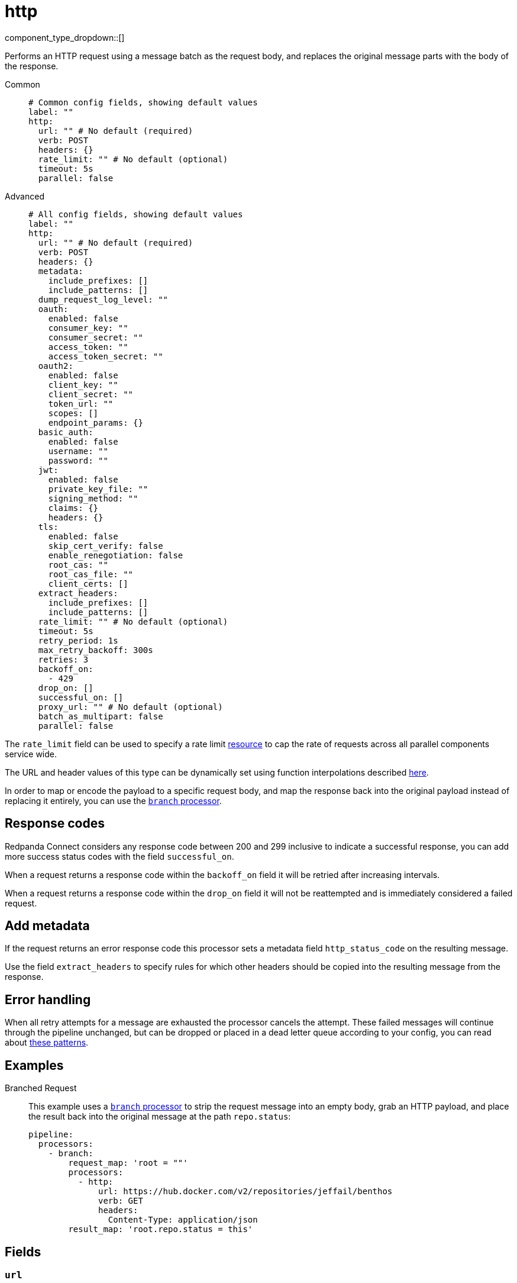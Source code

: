 = http
:type: processor
:status: stable
:categories: ["Integration"]

// © 2024 Redpanda Data Inc.


component_type_dropdown::[]


Performs an HTTP request using a message batch as the request body, and replaces the original message parts with the body of the response.


[tabs]
======
Common::
+
--

```yml
# Common config fields, showing default values
label: ""
http:
  url: "" # No default (required)
  verb: POST
  headers: {}
  rate_limit: "" # No default (optional)
  timeout: 5s
  parallel: false
```

--
Advanced::
+
--

```yml
# All config fields, showing default values
label: ""
http:
  url: "" # No default (required)
  verb: POST
  headers: {}
  metadata:
    include_prefixes: []
    include_patterns: []
  dump_request_log_level: ""
  oauth:
    enabled: false
    consumer_key: ""
    consumer_secret: ""
    access_token: ""
    access_token_secret: ""
  oauth2:
    enabled: false
    client_key: ""
    client_secret: ""
    token_url: ""
    scopes: []
    endpoint_params: {}
  basic_auth:
    enabled: false
    username: ""
    password: ""
  jwt:
    enabled: false
    private_key_file: ""
    signing_method: ""
    claims: {}
    headers: {}
  tls:
    enabled: false
    skip_cert_verify: false
    enable_renegotiation: false
    root_cas: ""
    root_cas_file: ""
    client_certs: []
  extract_headers:
    include_prefixes: []
    include_patterns: []
  rate_limit: "" # No default (optional)
  timeout: 5s
  retry_period: 1s
  max_retry_backoff: 300s
  retries: 3
  backoff_on:
    - 429
  drop_on: []
  successful_on: []
  proxy_url: "" # No default (optional)
  batch_as_multipart: false
  parallel: false
```

--
======

The `rate_limit` field can be used to specify a rate limit xref:components:rate_limits/about.adoc[resource] to cap the rate of requests across all parallel components service wide.

The URL and header values of this type can be dynamically set using function interpolations described xref:configuration:interpolation.adoc#bloblang-queries[here].

In order to map or encode the payload to a specific request body, and map the response back into the original payload instead of replacing it entirely, you can use the xref:components:processors/branch.adoc[`branch` processor].

== Response codes

Redpanda Connect considers any response code between 200 and 299 inclusive to indicate a successful response, you can add more success status codes with the field `successful_on`.

When a request returns a response code within the `backoff_on` field it will be retried after increasing intervals.

When a request returns a response code within the `drop_on` field it will not be reattempted and is immediately considered a failed request.

== Add metadata

If the request returns an error response code this processor sets a metadata field `http_status_code` on the resulting message.

Use the field `extract_headers` to specify rules for which other headers should be copied into the resulting message from the response.

== Error handling

When all retry attempts for a message are exhausted the processor cancels the attempt. These failed messages will continue through the pipeline unchanged, but can be dropped or placed in a dead letter queue according to your config, you can read about xref:configuration:error_handling.adoc[these patterns].

== Examples

[tabs]
======
Branched Request::
+
--

This example uses a xref:components:processors/branch.adoc[`branch` processor] to strip the request message into an empty body, grab an HTTP payload, and place the result back into the original message at the path `repo.status`:

```yaml
pipeline:
  processors:
    - branch:
        request_map: 'root = ""'
        processors:
          - http:
              url: https://hub.docker.com/v2/repositories/jeffail/benthos
              verb: GET
              headers:
                Content-Type: application/json
        result_map: 'root.repo.status = this'
```

--
======

== Fields

=== `url`

The URL to connect to.
This field supports xref:configuration:interpolation.adoc#bloblang-queries[interpolation functions].


*Type*: `string`


=== `verb`

A verb to connect with


*Type*: `string`

*Default*: `"POST"`

```yml
# Examples

verb: POST

verb: GET

verb: DELETE
```

=== `headers`

A map of headers to add to the request.
This field supports xref:configuration:interpolation.adoc#bloblang-queries[interpolation functions].


*Type*: `object`

*Default*: `{}`

```yml
# Examples

headers:
  Content-Type: application/octet-stream
  traceparent: ${! tracing_span().traceparent }
```

=== `metadata`

Specify optional matching rules to determine which metadata keys should be added to the HTTP request as headers.


*Type*: `object`


=== `metadata.include_prefixes`

Provide a list of explicit metadata key prefixes to match against.


*Type*: `array`

*Default*: `[]`

```yml
# Examples

include_prefixes:
  - foo_
  - bar_

include_prefixes:
  - kafka_

include_prefixes:
  - content-
```

=== `metadata.include_patterns`

Provide a list of explicit metadata key regular expression (re2) patterns to match against.


*Type*: `array`

*Default*: `[]`

```yml
# Examples

include_patterns:
  - .*

include_patterns:
  - _timestamp_unix$
```

=== `dump_request_log_level`

EXPERIMENTAL: Optionally set a level at which the request and response payload of each request made will be logged.


*Type*: `string`

*Default*: `""`
Requires version 4.12.0 or newer

Options:
`TRACE`
, `DEBUG`
, `INFO`
, `WARN`
, `ERROR`
, `FATAL`
, ``
.

=== `oauth`

Allows you to specify open authentication via OAuth version 1.


*Type*: `object`


=== `oauth.enabled`

Whether to use OAuth version 1 in requests.


*Type*: `bool`

*Default*: `false`

=== `oauth.consumer_key`

A value used to identify the client to the service provider.


*Type*: `string`

*Default*: `""`

=== `oauth.consumer_secret`

A secret used to establish ownership of the consumer key.
[CAUTION]
====
This field contains sensitive information that usually shouldn't be added to a config directly, read our xref:configuration:secrets.adoc[secrets page for more info].
====



*Type*: `string`

*Default*: `""`

=== `oauth.access_token`

A value used to gain access to the protected resources on behalf of the user.


*Type*: `string`

*Default*: `""`

=== `oauth.access_token_secret`

A secret provided in order to establish ownership of a given access token.
[CAUTION]
====
This field contains sensitive information that usually shouldn't be added to a config directly, read our xref:configuration:secrets.adoc[secrets page for more info].
====



*Type*: `string`

*Default*: `""`

=== `oauth2`

Allows you to specify open authentication via OAuth version 2 using the client credentials token flow.


*Type*: `object`


=== `oauth2.enabled`

Whether to use OAuth version 2 in requests.


*Type*: `bool`

*Default*: `false`

=== `oauth2.client_key`

A value used to identify the client to the token provider.


*Type*: `string`

*Default*: `""`

=== `oauth2.client_secret`

A secret used to establish ownership of the client key.
[CAUTION]
====
This field contains sensitive information that usually shouldn't be added to a config directly, read our xref:configuration:secrets.adoc[secrets page for more info].
====



*Type*: `string`

*Default*: `""`

=== `oauth2.token_url`

The URL of the token provider.


*Type*: `string`

*Default*: `""`

=== `oauth2.scopes`

A list of optional requested permissions.


*Type*: `array`

*Default*: `[]`
Requires version 3.45.0 or newer

=== `oauth2.endpoint_params`

A list of optional endpoint parameters, values should be arrays of strings.


*Type*: `object`

*Default*: `{}`
Requires version 4.21.0 or newer

```yml
# Examples

endpoint_params:
  bar:
    - woof
  foo:
    - meow
    - quack
```

=== `basic_auth`

Allows you to specify basic authentication.


*Type*: `object`


=== `basic_auth.enabled`

Whether to use basic authentication in requests.


*Type*: `bool`

*Default*: `false`

=== `basic_auth.username`

A username to authenticate as.


*Type*: `string`

*Default*: `""`

=== `basic_auth.password`

A password to authenticate with.
[CAUTION]
====
This field contains sensitive information that usually shouldn't be added to a config directly, read our xref:configuration:secrets.adoc[secrets page for more info].
====



*Type*: `string`

*Default*: `""`

=== `jwt`

BETA: Allows you to specify JWT authentication.


*Type*: `object`


=== `jwt.enabled`

Whether to use JWT authentication in requests.


*Type*: `bool`

*Default*: `false`

=== `jwt.private_key_file`

A file with the PEM encoded via PKCS1 or PKCS8 as private key.


*Type*: `string`

*Default*: `""`

=== `jwt.signing_method`

A method used to sign the token such as RS256, RS384, RS512 or EdDSA.


*Type*: `string`

*Default*: `""`

=== `jwt.claims`

A value used to identify the claims that issued the JWT.


*Type*: `object`

*Default*: `{}`

=== `jwt.headers`

Add optional key/value headers to the JWT.


*Type*: `object`

*Default*: `{}`

=== `tls`

Custom TLS settings can be used to override system defaults.


*Type*: `object`


=== `tls.enabled`

Whether custom TLS settings are enabled.


*Type*: `bool`

*Default*: `false`

=== `tls.skip_cert_verify`

Whether to skip server side certificate verification.


*Type*: `bool`

*Default*: `false`

=== `tls.enable_renegotiation`

Whether to allow the remote server to repeatedly request renegotiation. Enable this option if you're seeing the error message `local error: tls: no renegotiation`.


*Type*: `bool`

*Default*: `false`
Requires version 3.45.0 or newer

=== `tls.root_cas`

An optional root certificate authority to use. This is a string, representing a certificate chain from the parent trusted root certificate, to possible intermediate signing certificates, to the host certificate.
[CAUTION]
====
This field contains sensitive information that usually shouldn't be added to a config directly, read our xref:configuration:secrets.adoc[secrets page for more info].
====



*Type*: `string`

*Default*: `""`

```yml
# Examples

root_cas: |-
  -----BEGIN CERTIFICATE-----
  ...
  -----END CERTIFICATE-----
```

=== `tls.root_cas_file`

An optional path of a root certificate authority file to use. This is a file, often with a .pem extension, containing a certificate chain from the parent trusted root certificate, to possible intermediate signing certificates, to the host certificate.


*Type*: `string`

*Default*: `""`

```yml
# Examples

root_cas_file: ./root_cas.pem
```

=== `tls.client_certs`

A list of client certificates to use. For each certificate either the fields `cert` and `key`, or `cert_file` and `key_file` should be specified, but not both.


*Type*: `array`

*Default*: `[]`

```yml
# Examples

client_certs:
  - cert: foo
    key: bar

client_certs:
  - cert_file: ./example.pem
    key_file: ./example.key
```

=== `tls.client_certs[].cert`

A plain text certificate to use.


*Type*: `string`

*Default*: `""`

=== `tls.client_certs[].key`

A plain text certificate key to use.
[CAUTION]
====
This field contains sensitive information that usually shouldn't be added to a config directly, read our xref:configuration:secrets.adoc[secrets page for more info].
====



*Type*: `string`

*Default*: `""`

=== `tls.client_certs[].cert_file`

The path of a certificate to use.


*Type*: `string`

*Default*: `""`

=== `tls.client_certs[].key_file`

The path of a certificate key to use.


*Type*: `string`

*Default*: `""`

=== `tls.client_certs[].password`

A plain text password for when the private key is password encrypted in PKCS#1 or PKCS#8 format. The obsolete `pbeWithMD5AndDES-CBC` algorithm is not supported for the PKCS#8 format.

Because the obsolete pbeWithMD5AndDES-CBC algorithm does not authenticate the ciphertext, it is vulnerable to padding oracle attacks that can let an attacker recover the plaintext.
[CAUTION]
====
This field contains sensitive information that usually shouldn't be added to a config directly, read our xref:configuration:secrets.adoc[secrets page for more info].
====



*Type*: `string`

*Default*: `""`

```yml
# Examples

password: foo

password: ${KEY_PASSWORD}
```

=== `extract_headers`

Specify which response headers should be added to resulting messages as metadata. Header keys are lowercased before matching, so ensure that your patterns target lowercased versions of the header keys that you expect.


*Type*: `object`


=== `extract_headers.include_prefixes`

Provide a list of explicit metadata key prefixes to match against.


*Type*: `array`

*Default*: `[]`

```yml
# Examples

include_prefixes:
  - foo_
  - bar_

include_prefixes:
  - kafka_

include_prefixes:
  - content-
```

=== `extract_headers.include_patterns`

Provide a list of explicit metadata key regular expression (re2) patterns to match against.


*Type*: `array`

*Default*: `[]`

```yml
# Examples

include_patterns:
  - .*

include_patterns:
  - _timestamp_unix$
```

=== `rate_limit`

An optional xref:components:rate_limits/about.adoc[rate limit] to throttle requests by.


*Type*: `string`


=== `timeout`

A static timeout to apply to requests.


*Type*: `string`

*Default*: `"5s"`

=== `retry_period`

The base period to wait between failed requests.


*Type*: `string`

*Default*: `"1s"`

=== `max_retry_backoff`

The maximum period to wait between failed requests.


*Type*: `string`

*Default*: `"300s"`

=== `retries`

The maximum number of retry attempts to make.


*Type*: `int`

*Default*: `3`

=== `backoff_on`

A list of status codes whereby the request should be considered to have failed and retries should be attempted, but the period between them should be increased gradually.


*Type*: `array`

*Default*: `[429]`

=== `drop_on`

A list of status codes whereby the request should be considered to have failed but retries should not be attempted. This is useful for preventing wasted retries for requests that will never succeed. Note that with these status codes the _request_ is dropped, but _message_ that caused the request will not be dropped.


*Type*: `array`

*Default*: `[]`

=== `successful_on`

A list of status codes whereby the attempt should be considered successful, this is useful for dropping requests that return non-2XX codes indicating that the message has been dealt with, such as a 303 See Other or a 409 Conflict. All 2XX codes are considered successful unless they are present within `backoff_on` or `drop_on`, regardless of this field.


*Type*: `array`

*Default*: `[]`

=== `proxy_url`

An optional HTTP proxy URL.


*Type*: `string`


=== `batch_as_multipart`

Send message batches as a single request using https://www.w3.org/Protocols/rfc1341/7_2_Multipart.html[RFC1341^].


*Type*: `bool`

*Default*: `false`

=== `parallel`

When processing batched messages, whether to send messages of the batch in parallel, otherwise they are sent serially.


*Type*: `bool`

*Default*: `false`


